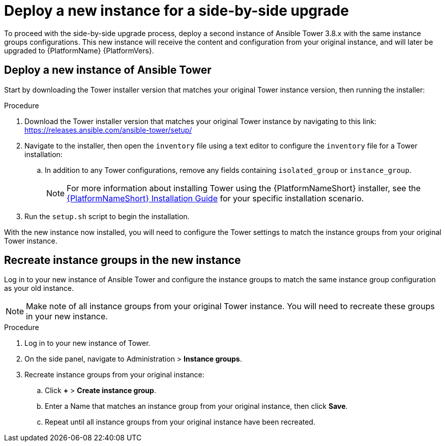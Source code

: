 [id="proc-new-aap-instance-upgrade_{context}"]

= Deploy a new instance for a side-by-side upgrade

To proceed with the side-by-side upgrade process, deploy a second instance of Ansible Tower 3.8.x with the same instance groups configurations. This new instance will receive the content and configuration from your original instance, and will later be upgraded to {PlatformName} {PlatformVers}.

== Deploy a new instance of Ansible Tower

Start by downloading the Tower installer version that matches your original Tower instance version, then running the installer:

.Procedure
. Download the Tower installer version that matches your original Tower instance by navigating to this link: https://releases.ansible.com/ansible-tower/setup/
. Navigate to the installer, then open the `inventory` file using a text editor to configure the `inventory` file for a Tower installation:
.. In addition to any Tower configurations, remove any fields containing `isolated_group` or `instance_group`.
+
NOTE: For more information about installing Tower using the {PlatformNameShort} installer, see the link:https://access.redhat.com/documentation/en-us/red_hat_ansible_automation_platform/{PlatformVers}/html/red_hat_ansible_automation_platform_installation_guide/index[{PlatformNameShort} Installation Guide] for your specific installation scenario.
. Run the `setup.sh` script to begin the installation.

With the new instance now installed, you will need to configure the Tower settings to match the instance groups from your original Tower instance.

== Recreate instance groups in the new instance

Log in to your new instance of Ansible Tower and configure the instance groups to match the same instance group configuration as your old instance.

NOTE: Make note of all instance groups from your original Tower instance. You will need to recreate these groups in your new instance.

.Procedure
. Log in to your new instance of Tower.
. On the side panel, navigate to Administration > *Instance groups*.
. Recreate instance groups from your original instance:
.. Click *+* > *Create instance group*.
.. Enter a Name that matches an instance group from your original instance, then click *Save*.
.. Repeat until all instance groups from your original instance have been recreated.
